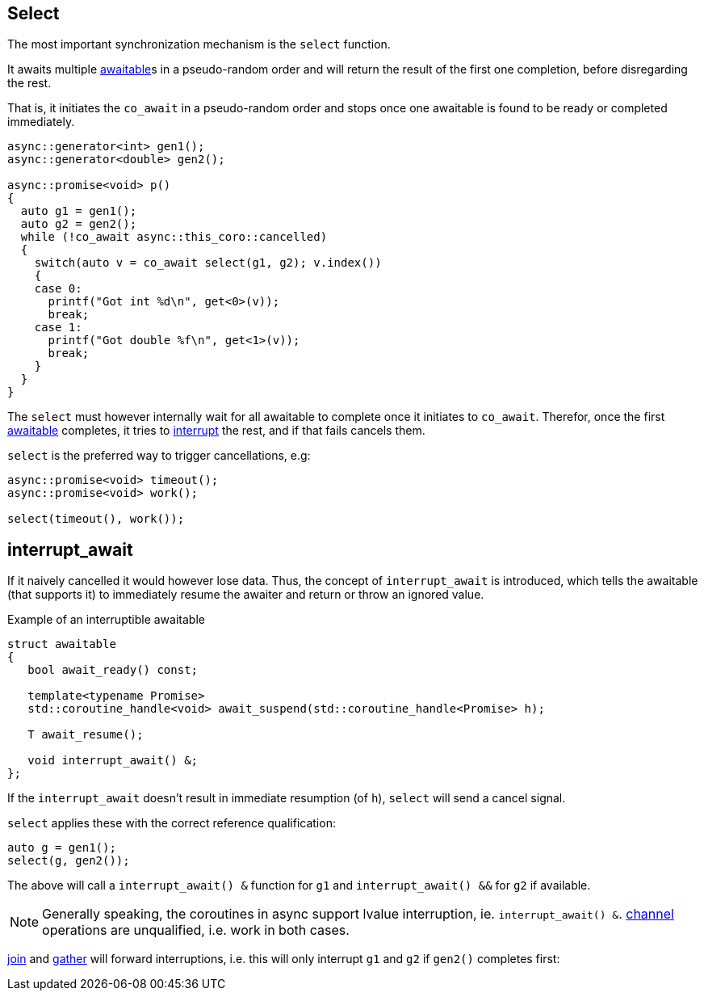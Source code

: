 [#design:select]
== Select

The most important synchronization mechanism is the `select` function.

It awaits multiple <<awaitable,awaitable>>s in a pseudo-random order
and will return the result of the first one completion, before disregarding the rest.

That is, it initiates the `co_await` in a pseudo-random order and stops once one
awaitable is found to be ready or completed immediately.

[source,cpp]
----
async::generator<int> gen1();
async::generator<double> gen2();

async::promise<void> p()
{
  auto g1 = gen1();
  auto g2 = gen2();
  while (!co_await async::this_coro::cancelled)
  {
    switch(auto v = co_await select(g1, g2); v.index())
    {
    case 0:
      printf("Got int %d\n", get<0>(v));
      break;
    case 1:
      printf("Got double %f\n", get<1>(v));
      break;
    }
  }
}
----

The `select` must however internally wait  for all awaitable to complete
once it initiates to `co_await`.
Therefor, once the first <<awaitable, awaitable>> completes,
it tries to <<interrupt_await, interrupt>> the rest, and if that fails cancels them.

`select` is the preferred way to trigger cancellations, e.g:

[source,cpp]
----
async::promise<void> timeout();
async::promise<void> work();

select(timeout(), work());
----

[#design:interrupt_await]
== interrupt_await

If it naively cancelled it would however lose data.
Thus, the concept of  `interrupt_await` is introduced,
which tells the awaitable (that supports it)
to immediately resume the awaiter and return or throw an ignored value.

.Example of an interruptible awaitable
[source,cpp]
----
struct awaitable
{
   bool await_ready() const;

   template<typename Promise>
   std::coroutine_handle<void> await_suspend(std::coroutine_handle<Promise> h);

   T await_resume();

   void interrupt_await() &;
};
----

If the `interrupt_await` doesn't result in immediate resumption (of `h`),
`select` will send a cancel signal.

`select` applies these with the correct reference qualification:

[source,cpp]
----
auto g = gen1();
select(g, gen2());
----

The above will call a `interrupt_await() &` function for `g1` and `interrupt_await() &&` for `g2` if available.

NOTE: Generally speaking, the coroutines in async support lvalue interruption, ie. `interrupt_await() &`.
<<channel,channel>> operations are unqualified, i.e. work in both cases.

<<join,join>> and <<gather, gather>> will forward interruptions,
i.e. this will only interrupt `g1` and `g2` if `gen2()` completes first:

